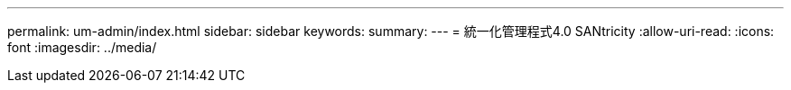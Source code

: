 ---
permalink: um-admin/index.html 
sidebar: sidebar 
keywords:  
summary:  
---
= 統一化管理程式4.0 SANtricity
:allow-uri-read: 
:icons: font
:imagesdir: ../media/


